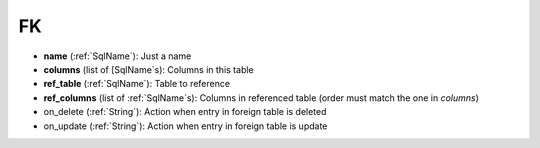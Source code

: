 .. _ForeignKey:

FK
==

- **name** (:ref:`SqlName`): Just a name
- **columns** (list of [SqlName`\ s): Columns in this table
- **ref_table** (:ref:`SqlName`): Table to reference
- **ref_columns**  (list of :ref:`SqlName`\ s): Columns in referenced table (order must match the one in *columns*)
- on_delete (:ref:`String`): Action when entry in foreign table is deleted
- on_update (:ref:`String`): Action when entry in foreign table is update
